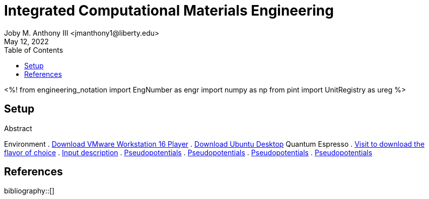 // document metadata
= Integrated Computational Materials Engineering
Joby M. Anthony III <jmanthony1@liberty.edu>
:affiliation: PhD Student
:document_version: 1.0
:revdate: May 12, 2022
:description: Scripts necessary to bridge certain length scales of Integrated Computational Materials Engineering design process.
// :keywords: 
:imagesdir: {docdir}/README
// :bibtex-file: README.bib
:toc: auto
:xrefstyle: short
:sectnums: |,all|
:chapter-refsig: Chap.
:section-refsig: Sec.
:stem: latexmath
:eqnums: AMS
// :stylesdir: {docdir}
// :stylesheet: asme.css
// :noheader:
// :nofooter:
// :docinfodir: {docdir}
// :docinfo: private
:front-matter: any
:!last-update-label:

// example variable
// :fn-1: footnote:[]

// Python modules
<%!
    from engineering_notation import EngNumber as engr
    import numpy as np
    from pint import UnitRegistry as ureg
%>
// end document metadata





// begin document
[abstract]
.Abstract

// *Keywords:* _{keywords}_



[#sec-setup, {counter:secs}]
== Setup
:!subs:
:!figs:
:!tabs:

Environment
. https://www.vmware.com/products/workstation-player/workstation-player-evaluation.html[Download VMware Workstation 16 Player]
. https://ubuntu.com/download/desktop[Download Ubuntu Desktop]
Quantum Espresso
. https://github.com/QEF/q-e/releases[Visit to download the flavor of choice]
. https://www.quantum-espresso.org/Doc/INPUT_PW.html#idm200[Input description]
. https://pseudopotentiallibrary.org[Pseudopotentials]
. http://www.physics.rutgers.edu/gbrv/#Fe[Pseudopotentials]
. https://www.materialscloud.org/discover/sssp/table/efficiency[Pseudopotentials]
. https://www.materialscloud.org/discover/sssp/table/precision[Pseudopotentials]




// [appendix#sec-appendix-Figures]
// == Figures



[bibliography]
== References
bibliography::[]
// end document





// that's all folks 